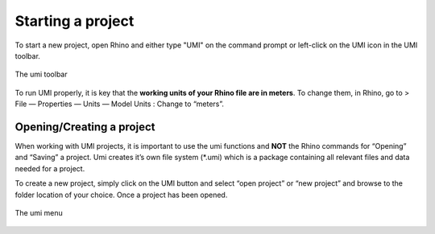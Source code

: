 
Starting a project
==================

To start a new project, open Rhino and either type "UMI" on the command prompt or left-click on the UMI icon in the UMI toolbar.

.. figure:: ./assets/UMI_toolbar.png
   :align: center
   :alt: The umi menu

   The umi toolbar

To run UMI properly, it is key that the **working units of your Rhino file are in meters**. To change them, in Rhino, go to > File — Properties — Units —
Model Units : Change to “meters”.


   
Opening/Creating a project
--------------------------

When working with UMI projects, it is important to use the umi functions
and **NOT** the Rhino commands for “Opening” and “Saving” a project. Umi
creates it’s own file system (\*.umi) which is a package containing all
relevant files and data needed for a project.

To create a new project, simply click on the UMI button and select “open
project” or “new project” and browse to the folder location of your
choice. Once a project has been opened.

.. figure:: ./assets/first-kd95h2j87.png
   :align: center
   :alt: The umi menu

   The umi menu


